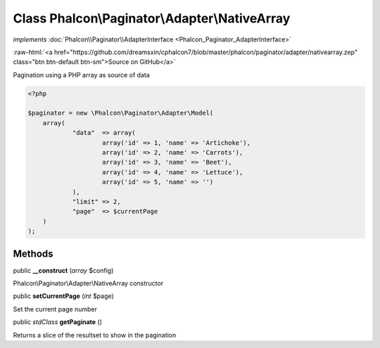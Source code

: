 Class **Phalcon\\Paginator\\Adapter\\NativeArray**
==================================================

*implements* :doc:`Phalcon\\Paginator\\AdapterInterface <Phalcon_Paginator_AdapterInterface>`

.. role:: raw-html(raw)
   :format: html

:raw-html:`<a href="https://github.com/dreamsxin/cphalcon7/blob/master/phalcon/paginator/adapter/nativearray.zep" class="btn btn-default btn-sm">Source on GitHub</a>`

Pagination using a PHP array as source of data  

.. code-block:: php

    <?php

    $paginator = new \Phalcon\Paginator\Adapter\Model(
    	array(
    		"data"  => array(
    			array('id' => 1, 'name' => 'Artichoke'),
    			array('id' => 2, 'name' => 'Carrots'),
    			array('id' => 3, 'name' => 'Beet'),
    			array('id' => 4, 'name' => 'Lettuce'),
    			array('id' => 5, 'name' => '')
    		),
    		"limit" => 2,
    		"page"  => $currentPage
    	)
    );



Methods
-------

public  **__construct** (*array* $config)

Phalcon\\Paginator\\Adapter\\NativeArray constructor



public  **setCurrentPage** (*int* $page)

Set the current page number



public *\stdClass*  **getPaginate** ()

Returns a slice of the resultset to show in the pagination



